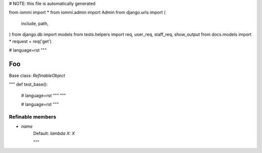 
# NOTE: this file is automatically generated

from iommi import *
from iommi.admin import Admin
from django.urls import (
    include,
    path,
)
from django.db import models
from tests.helpers import req, user_req, staff_req, show_output
from docs.models import *
request = req('get')


# language=rst
"""
    
Foo
===

Base class: `RefinableObject`

"""
def test_base():
    # language=rst
    """
    """

    # language=rst
    """

Refinable members
-----------------


* `name`
    Default: `lambda X: X`

    """
